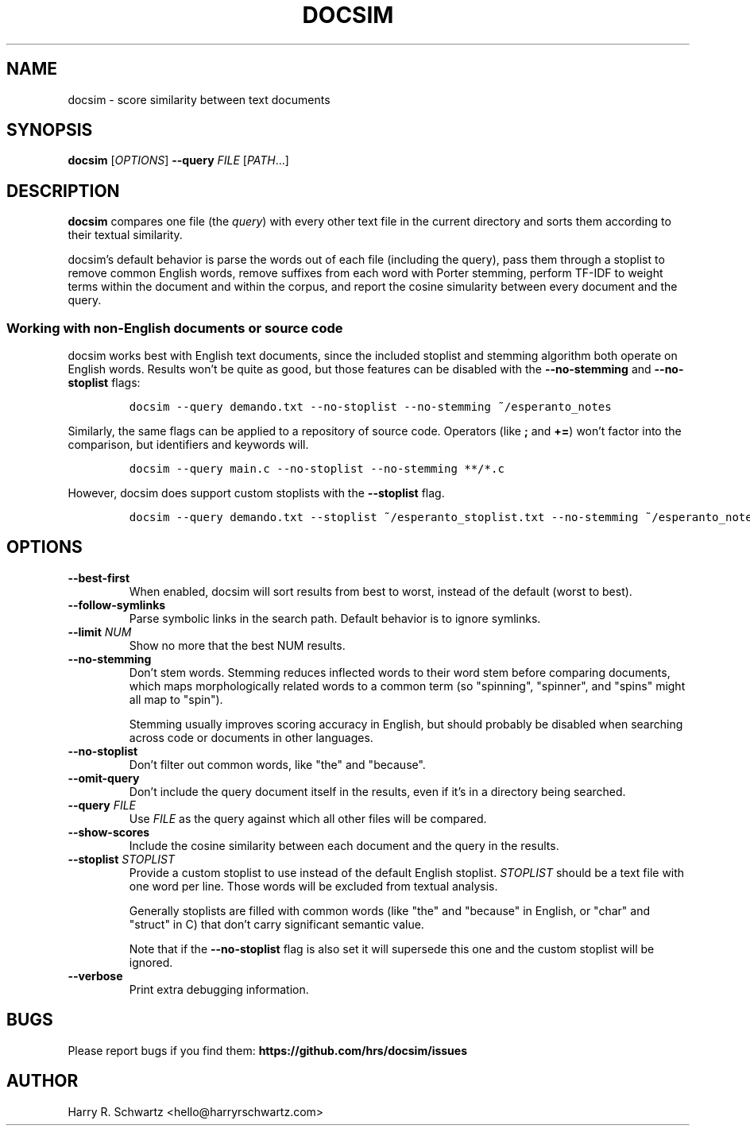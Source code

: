 .TH DOCSIM 1
.SH NAME
docsim \- score similarity between text documents
.SH SYNOPSIS
.B docsim
[\fIOPTIONS\fR] \fB\-\-query \fIFILE\fR [\fIPATH\fR...]
.SH DESCRIPTION
.B docsim
compares one file (the \fIquery\fR) with every other text file in the current
directory and sorts them according to their textual similarity.
.PP
docsim's default behavior is parse the words out of each file (including the
query), pass them through a stoplist to remove common English words, remove
suffixes from each word with Porter stemming, perform TF-IDF to weight terms
within the document and within the corpus, and report the cosine simularity
between every document and the query.
.SS Working with non-English documents or source code
.PP
docsim works best with English text documents, since the included stoplist and
stemming algorithm both operate on English words. Results won't be quite as
good, but those features can be disabled with the \fB\-\-no\-stemming\fR and
\fB\-\-no\-stoplist\fR flags:
.IP
.nf
\f[C]
docsim --query demando.txt --no-stoplist --no-stemming ~/esperanto_notes
\f[R]
.fi
.PP
Similarly, the same flags can be applied to a repository of source code.
Operators (like \fB;\fR and \fB+=\fR) won't factor into the comparison, but
identifiers and keywords will.
.IP
.nf
\f[C]
docsim --query main.c --no-stoplist --no-stemming **/*.c
\f[R]
.fi
.PP
However, docsim does support custom stoplists with the \fB\-\-stoplist\fR flag.
.IP
.nf
\f[C]
docsim --query demando.txt --stoplist ~/esperanto_stoplist.txt --no-stemming ~/esperanto_notes
\f[R]
.fi
.SH OPTIONS
.TP
.BR \-\-best\-first
When enabled, docsim will sort results from best to worst, instead of the
default (worst to best).
.TP
.BR \-\-follow\-symlinks
Parse symbolic links in the search path. Default behavior is to ignore symlinks.
.TP
.BR \-\-limit " " \fINUM\fR
Show no more that the best NUM results.
.TP
.BR \-\-no\-stemming
Don't stem words. Stemming reduces inflected words to their word stem before
comparing documents, which maps morphologically related words to a common term
(so "spinning", "spinner", and "spins" might all map to "spin").
.PP
.RS
Stemming usually improves scoring accuracy in English, but should probably be
disabled when searching across code or documents in other languages.
.RE
.TP
.BR \-\-no\-stoplist
Don't filter out common words, like "the" and "because".
.TP
.BR \-\-omit\-query
Don't include the query document itself in the results, even if it's in a
directory being searched.
.TP
.BR \-\-query " " \fIFILE\fR
Use \fIFILE\fR as the query against which all other files will be compared.
.TP
.BR \-\-show\-scores
Include the cosine similarity between each document and the query in the results.
.TP
.BR \-\-stoplist " " \fISTOPLIST\fR
Provide a custom stoplist to use instead of the default English stoplist.
\fISTOPLIST\fR should be a text file with one word per line. Those words will be
excluded from textual analysis.
.PP
.RS
Generally stoplists are filled with common words (like "the" and "because" in
English, or "char" and "struct" in C) that don't carry significant semantic
value.
.PP
Note that if the \fB\-\-no\-stoplist\fR flag is also set it will supersede this
one and the custom stoplist will be ignored.
.RE
.TP
.BR \-\-verbose
Print extra debugging information.
.LP
.SH BUGS
Please report bugs if you find them:
.BR https://github.com/hrs/docsim/issues
.SH AUTHOR
Harry R. Schwartz <hello@harryrschwartz.com>

